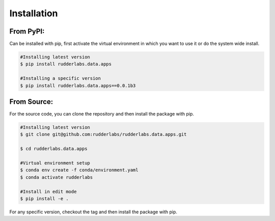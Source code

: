 .. vim: set fileencoding=utf-8 :

==============
 Installation
==============

From PyPI:
-----------

Can be installed with pip, first activate the virtual environment in which you want to use it or do the system wide install.

.. code-block:: bash

   #Installing latest version
   $ pip install rudderlabs.data.apps

   #Installing a specific version
   $ pip install rudderlabs.data.apps==0.0.1b3

From Source:
------------

For the source code, you can clone the repository and then install the package with pip.

.. code-block:: bash

   #Installing latest version
   $ git clone git@github.com:rudderlabs/rudderlabs.data.apps.git

   $ cd rudderlabs.data.apps

   #Virtual environment setup
   $ conda env create -f conda/environment.yaml
   $ conda activate rudderlabs

   #Install in edit mode
   $ pip install -e .

For any specific version, checkout the tag and then install the package with pip.
